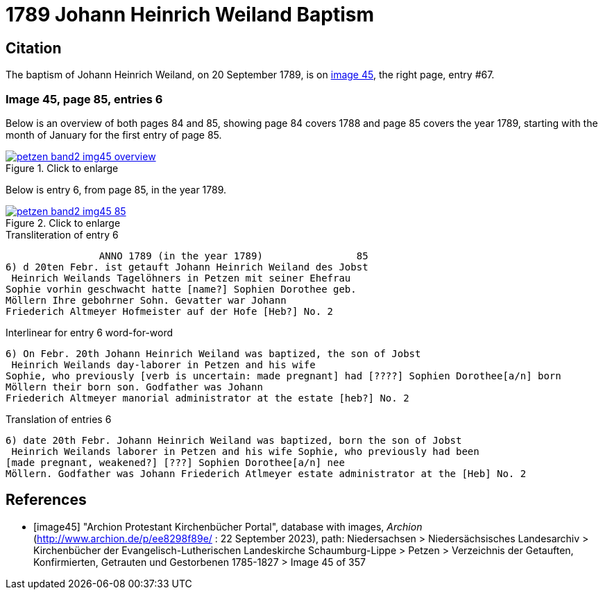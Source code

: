 = 1789 Johann Heinrich Weiland Baptism 
:page-role: doc-width

== Citation

The baptism of Johann Heinrich Weiland, on 20 September 1789, is on <<image45, image 45>>, the right page, entry #67.

=== Image 45, page 85, entries 6

Below is an overview of both pages 84 and 85, showing page 84 covers 1788 and page 85 covers the year 1789, starting with the 
month of January for the first entry of page 85.

image::petzen-band2-img45-overview.jpg[align=left,title="Click to enlarge",link=self]

Below is entry 6, from page 85, in the year 1789.

image::petzen-band2-img45-85.jpg[align=left,title="Click to enlarge",link=self]

.Transliteration of entry 6
----
                ANNO 1789 (in the year 1789)                85
6) d 20ten Febr. ist getauft Johann Heinrich Weiland des Jobst
 Heinrich Weilands Tagelöhners in Petzen mit seiner Ehefrau
Sophie vorhin geschwacht hatte [name?] Sophien Dorothee geb.
Möllern Ihre gebohrner Sohn. Gevatter war Johann
Friederich Altmeyer Hofmeister auf der Hofe [Heb?] No. 2
----

.Interlinear for entry 6 word-for-word
----
6) On Febr. 20th Johann Heinrich Weiland was baptized, the son of Jobst
 Heinrich Weilands day-laborer in Petzen and his wife
Sophie, who previously [verb is uncertain: made pregnant] had [????] Sophien Dorothee[a/n] born
Möllern their born son. Godfather was Johann
Friederich Altmeyer manorial administrator at the estate [heb?] No. 2
----

.Translation of entries 6
----
6) date 20th Febr. Johann Heinrich Weiland was baptized, born the son of Jobst
 Heinrich Weilands laborer in Petzen and his wife Sophie, who previously had been
[made pregnant, weakened?] [???] Sophien Dorothee[a/n] nee
Möllern. Godfather was Johann Friederich Atlmeyer estate administrator at the [Heb] No. 2
----


[bibliography]
== References

* [[[image45]]] "Archion Protestant Kirchenbücher Portal", database with images, _Archion_ (http://www.archion.de/p/ee8298f89e/ : 22 September 2023), path: Niedersachsen > Niedersächsisches Landesarchiv > Kirchenbücher der Evangelisch-Lutherischen
Landeskirche Schaumburg-Lippe > Petzen > Verzeichnis der Getauften, Konfirmierten, Getrauten und Gestorbenen 1785-1827 > Image 45 of 357
